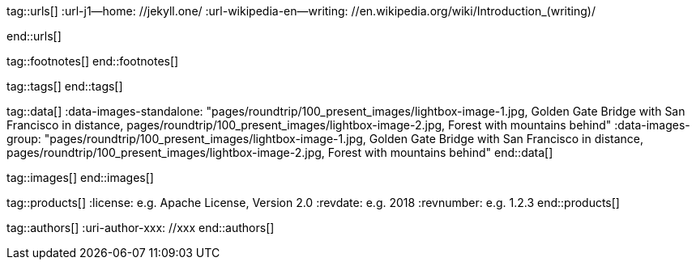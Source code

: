 // ~/document_base_folder/000_includes
//  Asciidoc attribute includes:                 attributes.asciidoc
// -----------------------------------------------------------------------------

// URLs - Internal references and/or sources on the Internet
// -----------------------------------------------------------------------------
tag::urls[]
:url-j1--home:                                    //jekyll.one/
:url-wikipedia-en--writing:                       //en.wikipedia.org/wiki/Introduction_(writing)/

:url-fontawesome--home:                           //fontawesome.com/
:url-fontawesome--icons:                          //fontawesome.com/icons?d=gallery/
:url-fontawesome--get-started:                    //fontawesome.com/get-started/

:url-mdi--home:                                   //materialdesignicons.com/
:url-mdi-icons--cheatsheet:                       //cdn.materialdesignicons.com/3.3.92/

:url-iconify--home:                               //iconify.design/
:url-iconify--icon-sets:                          //iconify.design/icon-sets/
:url-iconify--medical-icons:                      //iconify.design/icon-sets/medical-icon/
:url-iconify--brand-icons:                        //iconify.design/icon-sets/logos/

:url-roundtrip--mdi-icons:                        /pages/public/learn/roundtrip/mdi_icon_font/#material-design-icons
:url-roundtrip--fontawesome-icons:                /pages/public/learn/roundtrip/mdi_icon_font/#fontawesome-icons
:url-roundtrip--iconify-icons:                    /pages/public/learn/roundtrip/mdi_icon_font/#iconify-icons
:url-roundtrip--asciidoc-extensions:              /pages/public/learn/roundtrip/asciidoc_extensions/
end::urls[]


// FOOTNOTES, global asciidoc attributes (variables)
// -----------------------------------------------------------------------------
tag::footnotes[]
end::footnotes[]


// Tags - Asciidoc attributes used internally
// -----------------------------------------------------------------------------
tag::tags[]
end::tags[]


// Data - Data elements for Asciidoctor extensions
// -----------------------------------------------------------------------------
tag::data[]
:data-images-standalone:                          "pages/roundtrip/100_present_images/lightbox-image-1.jpg, Golden Gate Bridge with San Francisco in distance, pages/roundtrip/100_present_images/lightbox-image-2.jpg, Forest with mountains behind"
:data-images-group:                               "pages/roundtrip/100_present_images/lightbox-image-1.jpg, Golden Gate Bridge with San Francisco in distance, pages/roundtrip/100_present_images/lightbox-image-2.jpg, Forest with mountains behind"
end::data[]


// Images - Images from local include/images folder
// -----------------------------------------------------------------------------
tag::images[]
end::images[]


// PRODUCTS, local product information (e.g. release)
// -----------------------------------------------------------------------------
tag::products[]
:license:                                         e.g. Apache License, Version 2.0
:revdate:                                         e.g. 2018
:revnumber:                                       e.g. 1.2.3
end::products[]


// AUTHORS, local author information (e.g. article)
// -----------------------------------------------------------------------------
tag::authors[]
:uri-author-xxx:                                  //xxx
end::authors[]

